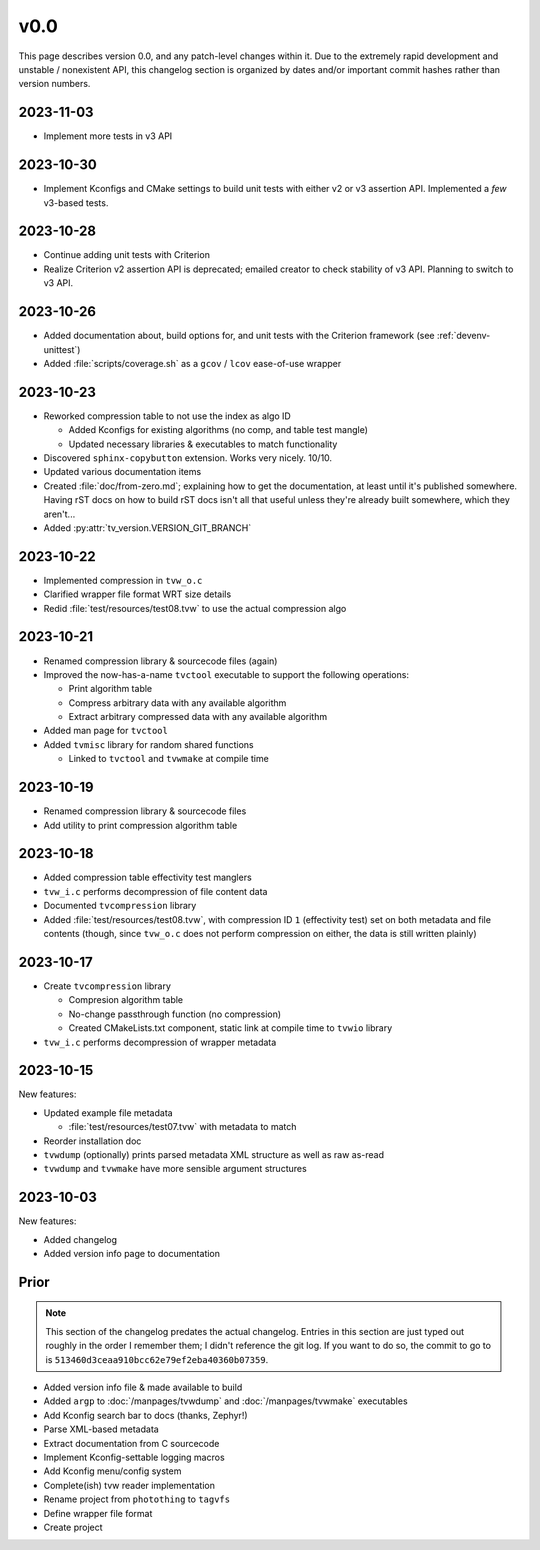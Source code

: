 v0.0
====

This page describes version 0.0, and any patch-level changes within it.  Due to
the extremely rapid development and unstable / nonexistent API, this changelog
section is organized by dates and/or important commit hashes rather than
version numbers.

2023-11-03
----------

* Implement more tests in v3 API

2023-10-30
----------

* Implement Kconfigs and CMake settings to build unit tests with either v2 or
  v3 assertion API.  Implemented a *few* v3-based tests.

2023-10-28
----------

* Continue adding unit tests with Criterion
* Realize Criterion v2 assertion API is deprecated; emailed creator to check
  stability of v3 API.  Planning to switch to v3 API.

2023-10-26
----------

* Added documentation about, build options for, and unit tests with the
  Criterion framework (see :ref:`devenv-unittest`)
* Added :file:`scripts/coverage.sh` as a ``gcov`` / ``lcov`` ease-of-use
  wrapper

2023-10-23
----------

* Reworked compression table to not use the index as algo ID

  * Added Kconfigs for existing algorithms (no comp, and table test mangle)
  * Updated necessary libraries & executables to match functionality

* Discovered ``sphinx-copybutton`` extension.  Works very nicely.  10/10.
* Updated various documentation items
* Created :file:`doc/from-zero.md`; explaining how to get the documentation, at
  least until it's published somewhere.  Having rST docs on how to build rST
  docs isn't all that useful unless they're already built somewhere, which they
  aren't...
* Added :py:attr:`tv_version.VERSION_GIT_BRANCH`

2023-10-22
----------

* Implemented compression in ``tvw_o.c``
* Clarified wrapper file format WRT size details
* Redid :file:`test/resources/test08.tvw` to use the actual compression algo

2023-10-21
----------

* Renamed compression library & sourcecode files (again)
* Improved the now-has-a-name ``tvctool`` executable to support the following
  operations:

  * Print algorithm table
  * Compress arbitrary data with any available algorithm
  * Extract arbitrary compressed data with any available algorithm

* Added man page for ``tvctool``
* Added ``tvmisc`` library for random shared functions

  * Linked to ``tvctool`` and ``tvwmake`` at compile time

2023-10-19
----------

* Renamed compression library & sourcecode files
* Add utility to print compression algorithm table

2023-10-18
----------

* Added compression table effectivity test manglers
* ``tvw_i.c`` performs decompression of file content data
* Documented ``tvcompression`` library
* Added :file:`test/resources/test08.tvw`, with compression ID ``1``
  (effectivity test) set on both metadata and file contents (though, since
  ``tvw_o.c`` does not perform compression on either, the data is still written
  plainly)

2023-10-17
----------

* Create ``tvcompression`` library

  * Compresion algorithm table
  * No-change passthrough function (no compression)
  * Created CMakeLists.txt component, static link at compile time to ``tvwio``
    library

* ``tvw_i.c`` performs decompression of wrapper metadata

2023-10-15
----------

New features:

* Updated example file metadata

  * :file:`test/resources/test07.tvw` with metadata to match

* Reorder installation doc
* ``tvwdump`` (optionally) prints parsed metadata XML structure as well as raw
  as-read
* ``tvwdump`` and ``tvwmake`` have more sensible argument structures


2023-10-03
----------

New features:

* Added changelog
* Added version info page to documentation

Prior
-----

.. note::

   This section of the changelog predates the actual changelog.  Entries in
   this section are just typed out roughly in the order I remember them; I
   didn't reference the git log.  If you want to do so, the commit to go to is
   ``513460d3ceaa910bcc62e79ef2eba40360b07359``.

* Added version info file & made available to build
* Added ``argp`` to :doc:`/manpages/tvwdump` and :doc:`/manpages/tvwmake`
  executables
* Add Kconfig search bar to docs (thanks, Zephyr!)
* Parse XML-based metadata
* Extract documentation from C sourcecode
* Implement Kconfig-settable logging macros
* Add Kconfig menu/config system
* Complete(ish) tvw reader implementation
* Rename project from ``photothing`` to ``tagvfs``
* Define wrapper file format
* Create project


